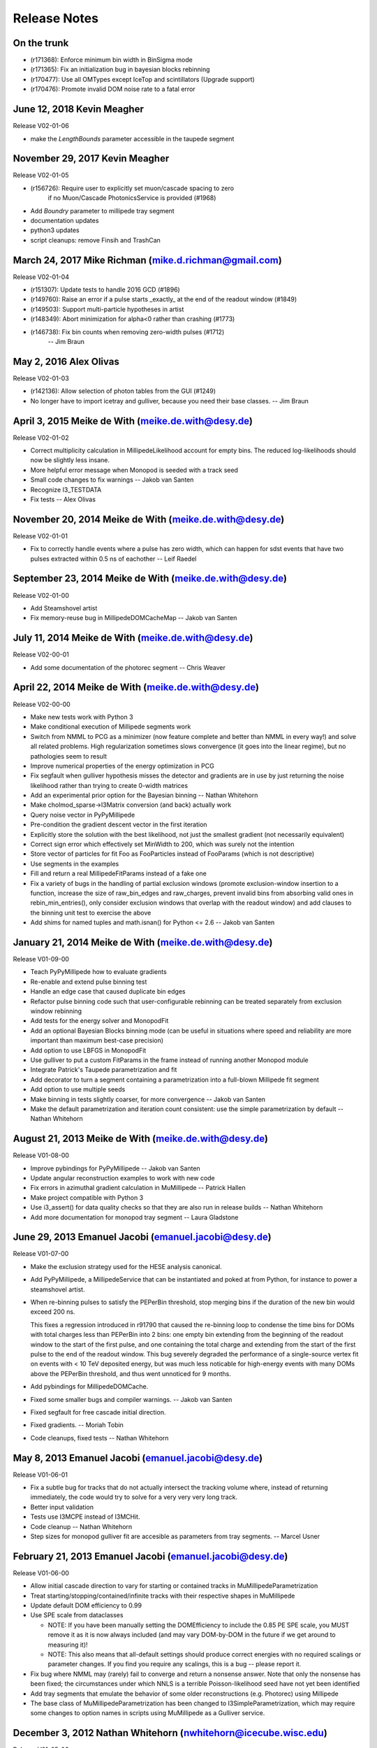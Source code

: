 .. $Id: RELEASE_NOTES 131045 2015-04-03 19:20:35Z meike.dewith $
.. $Author: meike.dewith $
.. $Date: 2015-04-03 15:20:35 -0400 (Fri, 03 Apr 2015) $

Release Notes
=============

On the trunk
------------

* (r171368): Enforce minimum bin width in BinSigma mode
* (r171365): Fix an initialization bug in bayesian blocks rebinning
* (r170477): Use all OMTypes except IceTop and scintillators (Upgrade support)
* (r170476): Promote invalid DOM noise rate to a fatal error

June 12, 2018 Kevin Meagher
---------------------------
Release V02-01-06

* make the `LengthBounds` parameter accessible in the taupede segment

November 29, 2017 Kevin Meagher
-------------------------------
Release V02-01-05

* (r156726): Require user to explicitly set muon/cascade spacing to zero
             if no Muon/Cascade PhotonicsService is provided (#1968)
* Add `Boundry` parameter to millipede tray segment	     
* documentation updates	     
* python3 updates
* script cleanups: remove Finsih and TrashCan



March 24, 2017 Mike Richman (mike.d.richman@gmail.com)
--------------------------------------------------------------------
Release V02-01-04

* (r151307): Update tests to handle 2016 GCD (#1896)
* (r149760): Raise an error if a pulse starts _exactly_ at the end of the readout window (#1849)
* (r149503): Support multi-particle hypotheses in artist
* (r148349): Abort minimization for alpha<0 rather than crashing (#1773)
* (r146738): Fix bin counts when removing zero-width pulses (#1712)
   -- Jim Braun

May 2, 2016 Alex Olivas
--------------------------------------------------------------------
Release V02-01-03

* (r142136): Allow selection of photon tables from the GUI (#1249)
* No longer have to import icetray and gulliver,
  because you need their base classes.
  -- Jim Braun

April 3, 2015 Meike de With (meike.de.with@desy.de)
--------------------------------------------------------------------
Release V02-01-02

- Correct multiplicity calculation in MillipedeLikelihood account for empty
  bins. The reduced log-likelihoods should now be slightly less insane.
- More helpful error message when Monopod is seeded with a track seed
- Small code changes to fix warnings
  -- Jakob van Santen

- Recognize I3_TESTDATA
- Fix tests
  -- Alex Olivas


November 20, 2014 Meike de With (meike.de.with@desy.de)
--------------------------------------------------------------------
Release V02-01-01

- Fix to correctly handle events where a pulse has zero width, which
  can happen for sdst events that have two pulses extracted within
  0.5 ns of eachother
  -- Leif Raedel


September 23, 2014 Meike de With (meike.de.with@desy.de)
--------------------------------------------------------------------
Release V02-01-00

- Add Steamshovel artist
- Fix memory-reuse bug in MillipedeDOMCacheMap
  -- Jakob van Santen


July 11, 2014 Meike de With (meike.de.with@desy.de)
--------------------------------------------------------------------
Release V02-00-01

- Add some documentation of the photorec segment
  -- Chris Weaver


April 22, 2014 Meike de With (meike.de.with@desy.de)
--------------------------------------------------------------------
Release V02-00-00

- Make new tests work with Python 3 
- Make conditional execution of Millipede segments work
- Switch from NMML to PCG as a minimizer (now feature complete and
  better than NMML in every way!) and solve all related problems. 
  High regularization sometimes slows convergence (it goes into the
  linear regime), but no pathologies seem to result
- Improve numerical properties of the energy optimization in PCG
- Fix segfault when gulliver hypothesis misses the detector and
  gradients are in use by just returning the noise likelihood rather
  than trying to create 0-width matrices
- Add an experimental prior option for the Bayesian binning
  -- Nathan Whitehorn 

- Make cholmod_sparse->I3Matrix conversion (and back) actually work 
- Query noise vector in PyPyMillipede 
- Pre-condition the gradient descent vector in the first iteration 
- Explicitly store the solution with the best likelihood, not just 
  the smallest gradient (not necessarily equivalent) 
- Correct sign error which effectively set MinWidth to 200, which
  was surely not the intention
- Store vector of particles for fit Foo as FooParticles instead of
  FooParams (which is not descriptive)
- Use segments in the examples
- Fill and return a real MillipedeFitParams instead of a fake one
- Fix a variety of bugs in the handling of partial exclusion windows
  (promote exclusion-window insertion to a function, increase the
  size of raw_bin_edges and raw_charges, prevent invalid bins from
  absorbing valid ones in rebin_min_entries(), only consider exclusion
  windows that overlap with the readout window) and add clauses to the
  binning unit test to exercise the above
- Add shims for named tuples and math.isnan() for Python <= 2.6
  -- Jakob van Santen 


January 21, 2014 Meike de With (meike.de.with@desy.de)
--------------------------------------------------------------------
Release V01-09-00

- Teach PyPyMillipede how to evaluate gradients
- Re-enable and extend pulse binning test
- Handle an edge case that caused duplicate bin edges
- Refactor pulse binning code such that user-configurable rebinning
  can be treated separately from exclusion window rebinning
- Add tests for the energy solver and MonopodFit
- Add an optional Bayesian Blocks binning mode (can be useful in 
  situations where speed and reliability are more important than
  maximum best-case precision)
- Add option to use LBFGS in MonopodFit
- Use gulliver to put a custom FitParams in the frame instead of 
  running another Monopod module
- Integrate Patrick's Taupede parametrization and fit
- Add decorator to turn a segment containing a parametrization into
  a full-blown Millipede fit segment
- Add option to use multiple seeds
- Make binning in tests slightly coarser, for more convergence 
  -- Jakob van Santen

- Make the default parametrization and iteration count consistent:
  use the simple parametrization by default
  -- Nathan Whitehorn


August 21, 2013 Meike de With (meike.de.with@desy.de)
--------------------------------------------------------------------
Release V01-08-00

- Improve pybindings for PyPyMillipede
  -- Jakob van Santen

- Update angular reconstruction examples to work with new code
- Fix errors in azimuthal gradient calculation in MuMillipede
  -- Patrick Hallen

- Make project compatible with Python 3
- Use i3_assert() for data quality checks so that they are also run 
  in release builds
  -- Nathan Whitehorn

- Add more documentation for monopod tray segment
  -- Laura Gladstone


June 29, 2013 Emanuel Jacobi  (emanuel.jacobi@desy.de)
--------------------------------------------------------------------
Release V01-07-00

- Make the exclusion strategy used for the HESE analysis canonical.
- Add PyPyMillipede, a MillipedeService that can be instantiated
  and poked at from Python, for instance to power a steamshovel artist.
- When re-binning pulses to satisfy the PEPerBin threshold, stop merging
  bins if the duration of the new bin would exceed 200 ns.
  
  This fixes a regression introduced in r91790 that caused the re-binning
  loop to condense the time bins for DOMs with total charges less than
  PEPerBin into 2 bins: one empty bin extending from the beginning of
  the readout window to the start of the first pulse, and one containing
  the total charge and extending from the start of the first pulse to the
  end of the readout window. This bug severely degraded the performance
  of a single-source vertex fit on events with < 10 TeV deposited energy,
  but was much less noticable for high-energy events with many DOMs above
  the PEPerBin threshold, and thus went unnoticed for 9 months.
- Add pybindings for MillipedeDOMCache.
- Fixed some smaller bugs and compiler warnings.
  -- Jakob van Santen

- Fixed segfault for free cascade initial direction.
- Fixed gradients.
  -- Moriah Tobin

- Code cleanups, fixed tests
  -- Nathan Whitehorn


May 8, 2013  Emanuel Jacobi  (emanuel.jacobi@desy.de)
--------------------------------------------------------------------
Release V01-06-01

- Fix a subtle bug for tracks that do not actually intersect the tracking
  volume where, instead of returning immediately, the code would try to
  solve for a very very very long track.
- Better input validation
- Tests use I3MCPE instead of I3MCHit.
- Code cleanup
  -- Nathan Whitehorn

- Step sizes for monopod gulliver fit are accesible as parameters
  from tray segments.
  -- Marcel Usner


February 21, 2013 Emanuel Jacobi  (emanuel.jacobi@desy.de)
--------------------------------------------------------------------
Release V01-06-00

- Allow initial cascade direction to vary for starting or contained tracks
  in MuMillipedeParametrization
- Treat starting/stopping/contained/infinite tracks with their respective
  shapes in MuMillipede
- Update default DOM efficiency to 0.99
- Use SPE scale from dataclasses

  * NOTE: If you have been manually setting the DOMEfficiency to include the 0.85
    PE SPE scale, you MUST remove it as it is now always included (and
    may vary DOM-by-DOM in the future if we get around to measuring it)!
  * NOTE: This also means that all-default settings should produce correct
    energies with no required scalings or parameter changes. If you find
    you require any scalings, this is a bug -- please report it.

- Fix bug where NMML may (rarely) fail to converge and return a nonsense
  answer. Note that only the nonsense has been fixed; the circumstances under
  which NNLS is a terrible Poisson-likelihood seed have not yet been identified
- Add tray segments that emulate the behavior of some older reconstructions
  (e.g. Photorec) using Millipede
- The base class of MuMillipedeParametrization has been changed to
  I3SimpleParametrization, which may require some changes to option names
  in scripts using MuMillipede as a Gulliver service.


December 3, 2012 Nathan Whitehorn (nwhitehorn@icecube.wisc.edu)
--------------------------------------------------------------------
Release V01-05-00

- Fix Fisher matrix calculation to actually work
- Replace NNLS + BFGS2 tuneup with NNLS + NMML for heavy lifting, providing
  much more accurate answers
- Fix discrepancy between number of degrees of freedom calculated internally
  and reported to Gulliver
- Improve error checking, quieting some superfluous warning messages
- Require time window presence in frame for estimating readout window length
- Add regularization support back after updates to solve maximum likelihood
  explicitly
- Fix infinite loop possible in certain rare circumstances: convergence is
  now fully deterministic

September 26, 2012 Emanuel Jacobi  (emanuel.jacobi@desy.de)
--------------------------------------------------------------------
Release V01-04-01

- Make Monopod instantly return for failed seeds.
- Support new I3FrameObject: I3Matrix they constructible from
  numpy arrays via the array protocol.
- Fully implement Fisher-matrix calculation for energy solutions
  in a new stand-alone module
  -- Jakob van Santen

- Fix for calculating time ranges from event headers
- Instead of taking the calibration errata, saturation errata, an
  bad DOMs list as separate argument, take a single vector of
  lists-of-things-to-exclude.
- Add option to use time window ranges as meant or to totally exclude DOMs
  appearing in the lists.
- Define 1-cableShadow as DOM efficiency
  -- Nathan Whitehorn


September 11, 2012 Emanuel Jacobi  (emanuel.jacobi@desy.de)
--------------------------------------------------------------------
Release V01-04-00

- Merged with fortinbras branch new features include:

  * Support for masking out arbitrary time windows, e.g. clipped
    bits of the FADC.
  * Gradients will now pass through I3EventLogLikelihoodCombiner.
  * MillipedeFitParams::logl_ratio, the logarithm of the ratio of
    the best-fit likelihood to the maximum possible likelihood given
    the data. Unlike rlogl, this should be chi2-distributed even with
    small counts.
  * Pretty-printing for MillipedeFitParams.

- Get the range of possible pulse times explicitly rather than relying
  directly on I3EventHeader. The fallbacks to the trigger window and range
  of pulse times are now hidden inside of MillipedeBase. Note that because
  I3TimeWindow is not actually a frame object in the current dataclasses
  release, the fallback will *always* be taken for now.
  -- Jakob van Santen
- Allow importing millipede to work even if the debugger's dependencies
  aren't satisfied.
- Fix various mismerges and style errors
- Provide a fallback for adding infinite exclusion windows for event
  with old-style calibration errata
- Rewrite UpdateData() from scratch to properly handle exclusion windows.
- Initialize logl_ratio properly.
- Restore ability to skip unhit DOMs.
- Totally ignore DOMs with no valid time windows (Bug reported by Tom Feusels)
- For tracks that did not intersect the volume (i.e. tracks with no segments)
  do not try to treat the root track as a segment but fail gracefully.
- Various bugfixes
  -- Nathan Whitehorn

August 04, 2012, Emanuel Jacobi  (emanuel.jacobi@desy.de)
--------------------------------------------------------------------
Release V01-03-00

- Support for LLH Gradients
- Better protection against negative energies in the 
  calculation of energy losses
- Add sanity checks on the input pulse stream
- Smoother handling of the case of zero sources
- Test the maximum likelihoods in the pymillipede test to be maximal
- Remove SingleEnergyGradient
- Deactivate muon and shower regularization
  -- Nathan Whitehorn
- Allow parameterization of starting tracks in MuMillipede 
  -- Claudio Kopper
- Optionally use a slant depth binning
  -- Tom Feusels


June 25, 2012, Emanuel Jacobi  (emanuel.jacobi@desy.de)
--------------------------------------------------------------------
Release V01-02-00

- Fix PhotonsPerBin = 0, which had ended up turning on amplitudes-only
  mode at some point and would otherwise have relied on memory corruption
  to function.
- Work around broken GCD files in IC86 processing
- Remove dependency on photonics
- Refactor code to reduce code duplication.
  Note that this changes the options and default behavior of Monopod,
  which now uses PhotonsPerBin=5 as a default.
- Update example scripts to new photonics-service API
- Add Multidimensional maximum likelihood.
- Compute the negative log likelihood from the beginning.
  -- Nathan Whitehorn

- Add a debugging callback to PyMillipede
- Re-jigger pulse-binning loop so that bins no longer absorb long runs of
  zero charge. A zero-charge bin will now be added if the gap between two
  pulses is more than 10 bin widths.
- Remove reference to I3ConverterFactory
  -- Jakob van Santen

- Make using unhit DOMs optional, default behaviour should stay unchanged.
  -- Tom Feusels


March 6, 2012, Emanuel Jacobi  (emanuel.jacobi@desy.de)
--------------------------------------------------------------------
Release V01-01-00

- Make the tolerance in SolveNoisyPoisson settable, and set it to a sanely
  small value. This signficantly improves performance on low-energy,
  noise-dominated events where the first-order solution is off by an order
  of magnitude or more.
- Make ``cableShadow_`` settable in Monopod
  -- Jakob van Santen
- Fix unit tests
  -- Nathan Whitehorn


February 7, 2012, Emanuel Jacobi  (emanuel.jacobi@desy.de)
--------------------------------------------------------------------
Release V01-00-00
- Initial Release

  copied from sandbox/nwhitehorn/millipede
